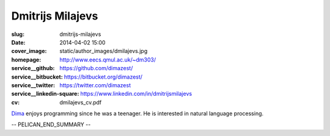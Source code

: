 =================
Dmitrijs Milajevs
=================

:slug: dmitrijs-milajevs
:date: 2014-04-02 15:00
:cover_image: static/author_images/dmilajevs.jpg
:homepage: http://www.eecs.qmul.ac.uk/~dm303/
:service__github: https://github.com/dimazest/
:service__bitbucket: https://bitbucket.org/dimazest/
:service__twitter: https://twitter.com/dimazest
:service__linkedin-square: https://www.linkedin.com/in/dmitrijsmilajevs
:cv: dmilajevs_cv.pdf


`Dima <http://www.eecs.qmul.ac.uk/~dm303/>`_ enjoys programming since he was a
teenager. He is interested in natural language processing.

-- PELICAN_END_SUMMARY --